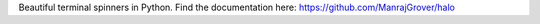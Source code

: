 Beautiful terminal spinners in Python. Find the documentation here: https://github.com/ManrajGrover/halo


